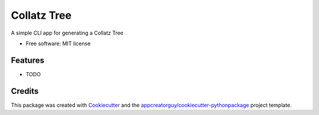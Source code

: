 ============
Collatz Tree
============

.. image:: https://github.com/appcreatorguy/collatz_tree/actions/workflows/python-build.yml/badge.svg
        :target: https://github.com/appcreatorguy/collatz_tree/actions/workflows/python-build.yml

.. image:: https://readthedocs.org/projects/collatz-tree/badge/?version=latest
        :target: https://collatz-tree.readthedocs.io/en/latest/?version=latest
        :alt: Documentation Status

A simple CLI app for generating a Collatz Tree


* Free software: MIT license


Features
--------

* TODO

Credits
-------

This package was created with Cookiecutter_ and the `appcreatorguy/cookiecutter-pythonpackage`_ project template.

.. _Cookiecutter: https://github.com/audreyr/cookiecutter
.. _`appcreatorguy/cookiecutter-pythonpackage`: https://github.com/appcreatorguy/cookiecutter-pythonpackage
